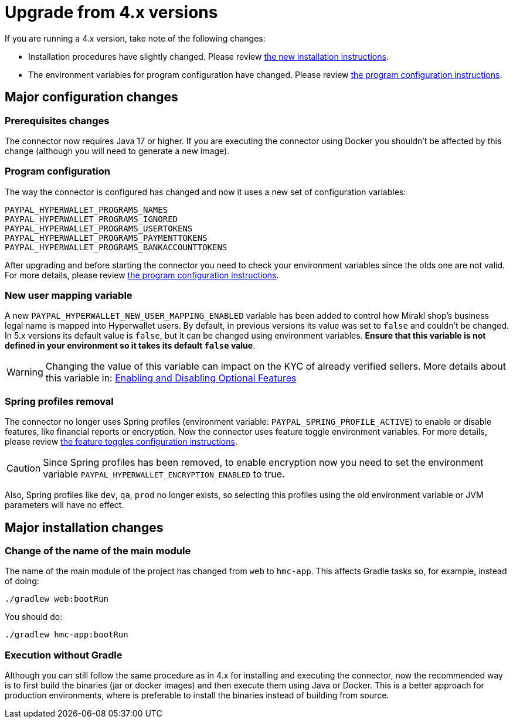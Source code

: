 = Upgrade from 4.x versions

If you are running a 4.x version, take note of the following changes:

- Installation procedures have slightly changed. Please review xref:installation:installation.adoc[the new installation instructions].
- The environment variables for program configuration have changed. Please review xref:configuration:programs/programs.adoc[the program configuration instructions].

== Major configuration changes

=== Prerequisites changes

The connector now requires Java 17 or higher. If you are executing the connector using Docker you shouldn't be affected by this change (although you will need to generate a new image).

=== Program configuration

The way the connector is configured has changed and now it uses a new set of configuration variables:

```
PAYPAL_HYPERWALLET_PROGRAMS_NAMES
PAYPAL_HYPERWALLET_PROGRAMS_IGNORED
PAYPAL_HYPERWALLET_PROGRAMS_USERTOKENS
PAYPAL_HYPERWALLET_PROGRAMS_PAYMENTTOKENS
PAYPAL_HYPERWALLET_PROGRAMS_BANKACCOUNTTOKENS
```

After upgrading and before starting the connector you need to check your environment variables since the olds one are not valid. For more details, please review xref:configuration:programs/programs.adoc[the program configuration instructions].

=== New user mapping variable

A new `PAYPAL_HYPERWALLET_NEW_USER_MAPPING_ENABLED` variable has been added to control how Mirakl shop's business legal name is mapped into Hyperwallet users. By default, in previous versions its value was set to `false` and couldn't be changed. In 5.x versions its default value is `false`, but it can be changed using environment variables. *Ensure that this variable is not defined in your environment so it takes its default `false` value*.

WARNING: Changing the value of this variable can impact on the KYC of already verified sellers. More details about this variable in: xref:configuration:togglefeatures/togglefeatures.adoc#new-user-mapping[Enabling and Disabling Optional Features]

=== Spring profiles removal

The connector no longer uses Spring profiles (environment variable: `PAYPAL_SPRING_PROFILE_ACTIVE`) to enable or disable features, like financial reports or encryption. Now the connector uses feature toggle environment variables. For more details, please review xref:configuration:togglefeatures/togglefeatures.adoc[the feature toggles configuration instructions].

CAUTION: Since Spring profiles has been removed, to enable encryption now you need to set the environment variable `PAYPAL_HYPERWALLET_ENCRYPTION_ENABLED` to true.

Also, Spring profiles like `dev`, `qa`, `prod` no longer exists, so selecting this profiles using the old environment variable or JVM parameters will have no effect.

== Major installation changes

=== Change of the name of the main module

The name of the main module of the project has changed from `web` to `hmc-app`. This affects Gradle tasks so, for example, instead of doing:

```
./gradlew web:bootRun
```

You should do:

```
./gradlew hmc-app:bootRun
```

=== Execution without Gradle

Although you can still follow the same procedure as in 4.x for installing and executing the connector, now the recommended way is to first build the binaries (jar or docker images) and then execute them using Java or Docker. This is a better approach for production environments, where is preferable to install the binaries instead of building from source.
